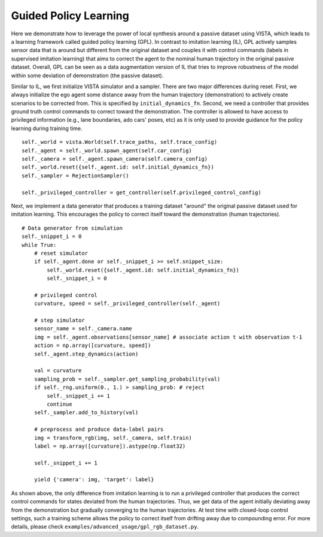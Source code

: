 .. _advanced_usage-guided_policy_learning:

Guided Policy Learning
======================

Here we demonstrate how to leverage the power of local synthesis around a passive dataset using
VISTA, which leads to a learning framework called guided policy learning (GPL). In contrast to
imitation learning (IL), GPL actively samples sensor data that is around but different from the original
dataset and couples it with control commands (labels in supervised imitation learning) that aims to
correct the agent to the nominal human trajectory in the original passive dataset. Overall, GPL can
be seen as a data augmentation version of IL that tries to improve robustness of the model within
some deviation of demonstration (the passive dataset).

Similar to IL, we first initialize VISTA simulator and a sampler. There are two major differences
during reset. First, we always initialize the ego agent some distance away from the human trajectory
(demonstration) to actively create scenarios to be corrected from. This is specified by ``initial_dynamics_fn``.
Second, we need a controller that provides ground truth control commands to correct toward the
demonstration. The controller is allowed to have access to privileged information (e.g., lane
boundaries, ado cars' poses, etc) as it is only used to provide guidance for the policy learning
during training time. ::

    self._world = vista.World(self.trace_paths, self.trace_config)
    self._agent = self._world.spawn_agent(self.car_config)
    self._camera = self._agent.spawn_camera(self.camera_config)
    self._world.reset({self._agent.id: self.initial_dynamics_fn})
    self._sampler = RejectionSampler()

    self._privileged_controller = get_controller(self.privileged_control_config)

Next, we implement a data generator that produces a training dataset "around" the original passive
dataset used for imitation learning. This encourages the policy to correct itself toward the
demonstration (human trajectories). ::

    # Data generator from simulation
    self._snippet_i = 0
    while True:
        # reset simulator
        if self._agent.done or self._snippet_i >= self.snippet_size:
            self._world.reset({self._agent.id: self.initial_dynamics_fn})
            self._snippet_i = 0

        # privileged control
        curvature, speed = self._privileged_controller(self._agent)

        # step simulator
        sensor_name = self._camera.name
        img = self._agent.observations[sensor_name] # associate action t with observation t-1
        action = np.array([curvature, speed])
        self._agent.step_dynamics(action)

        val = curvature
        sampling_prob = self._sampler.get_sampling_probability(val)
        if self._rng.uniform(0., 1.) > sampling_prob: # reject
            self._snippet_i += 1
            continue
        self._sampler.add_to_history(val)

        # preprocess and produce data-label pairs
        img = transform_rgb(img, self._camera, self.train)
        label = np.array([curvature]).astype(np.float32)

        self._snippet_i += 1

        yield {'camera': img, 'target': label}

As shown above, the only difference from imitation learning is to run a privileged controller that
produces the correct control commands for states deviated from the human trajectories. Thus, we get
data of the agent initially deviating away from the demonstration but gradually converging to the human
trajectories. At test time with closed-loop control settings, such a training scheme allows the policy
to correct itself from drifting away due to compounding error. For more details, please check
``examples/advanced_usage/gpl_rgb_dataset.py``.
